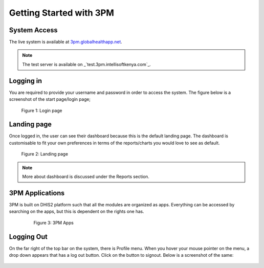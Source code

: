Getting Started with 3PM
========================

System Access
-------------
The live system is available at `3pm.globalhealthapp.net`_.

.. _3pm.globalhealthapp.net: https://3pm.globalhealthapp.net/

.. note::
   The test server is available on _`test.3pm.intellisoftkenya.com`_.
.. _test.3pm.intellisoftkenya.com: https://test.3pm.intellisoftkenya.com/
   Please use this for making test runs before you avail them on the live system.

Logging in
----------
You are required to provide your username and password in order to access the system. The figure below is a screenshot of the start page/login page;

.. figure:: /_static/img/login.png
	
	Figure 1: Login page

Landing page
------------
Once logged in, the user can see their dashboard because this is the default landing page.
The dashboard is customisable to fit your own preferences in terms of the reports/charts you would love to see as default.

.. figure:: /_static/img/landingpage.png

   Figure 2: Landing page

.. note::
   More about dashboard is discussed under the Reports section.


3PM Applications
----------------
3PM is built on DHIS2 platform such that all the modules are organized as apps. Everything can be accessed by searching on the apps, but this is dependent on the rights one has.

   .. figure:: /_static/img/apps.png

   	  Figure 3: 3PM Apps

Logging Out
-----------
On the far right of the top bar on the system, there is Profile menu. When you hover your mouse pointer on the menu, a drop down appears that has a log out button. Click on the button to signout. Below is a screenshot of the same:

.. figure:: /_static/img/logout.png
